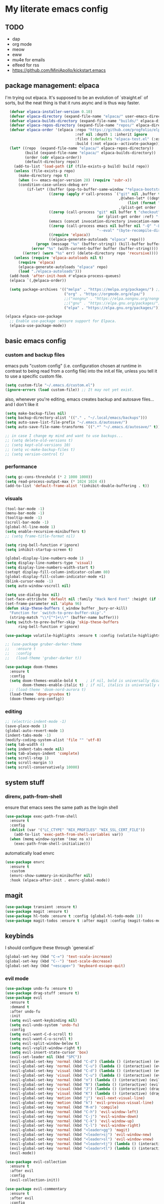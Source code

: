 * My literate emacs config

** TODO
- dap
- org mode
- meow
- eww
- mu4e for emails
- elfeed for rss
- https://github.com/MiniApollo/kickstart.emacs

** package management: elpaca

I'm trying out elpaca. It's supposed to be an evolution of `straight.el` of sorts,
but the neat thing is that it runs async and is thus way faster.

#+BEGIN_SRC emacs-lisp
  (defvar elpaca-installer-version 0.10)
  (defvar elpaca-directory (expand-file-name "elpaca/" user-emacs-directory))
  (defvar elpaca-builds-directory (expand-file-name "builds/" elpaca-directory))
  (defvar elpaca-repos-directory (expand-file-name "repos/" elpaca-directory))
  (defvar elpaca-order '(elpaca :repo "https://github.com/progfolio/elpaca.git"
                                :ref nil :depth 1 :inherit ignore
                                :files (:defaults "elpaca-test.el" (:exclude "extensions"))
                                :build (:not elpaca--activate-package)))
  (let* ((repo  (expand-file-name "elpaca/" elpaca-repos-directory))
         (build (expand-file-name "elpaca/" elpaca-builds-directory))
         (order (cdr elpaca-order))
         (default-directory repo))
    (add-to-list 'load-path (if (file-exists-p build) build repo))
    (unless (file-exists-p repo)
      (make-directory repo t)
      (when (<= emacs-major-version 28) (require 'subr-x))
      (condition-case-unless-debug err
          (if-let* ((buffer (pop-to-buffer-same-window "*elpaca-bootstrap*"))
                    ((zerop (apply #'call-process `("git" nil ,buffer t "clone"
                                                    ,@(when-let* ((depth (plist-get order :depth)))
                                                        (list (format "--depth=%d" depth) "--no-single-branch"))
                                                    ,(plist-get order :repo) ,repo))))
                    ((zerop (call-process "git" nil buffer t "checkout"
                                          (or (plist-get order :ref) "--"))))
                    (emacs (concat invocation-directory invocation-name))
                    ((zerop (call-process emacs nil buffer nil "-Q" "-L" "." "--batch"
                                          "--eval" "(byte-recompile-directory \".\" 0 'force)")))
                    ((require 'elpaca))
                    ((elpaca-generate-autoloads "elpaca" repo)))
              (progn (message "%s" (buffer-string)) (kill-buffer buffer))
            (error "%s" (with-current-buffer buffer (buffer-string))))
        ((error) (warn "%s" err) (delete-directory repo 'recursive))))
    (unless (require 'elpaca-autoloads nil t)
      (require 'elpaca)
      (elpaca-generate-autoloads "elpaca" repo)
      (load "./elpaca-autoloads")))
  (add-hook 'after-init-hook #'elpaca-process-queues)
  (elpaca `(,@elpaca-order))

  (setq package-archives '(("melpa" . "https://melpa.org/packages/") ;; Sets default package repositories
                           ("org" . "https://orgmode.org/elpa/")
                           ;;("nongnu" . "https://elpa.nongnu.org/nongnu/")
                           ;;("gnu" . "https://elpa.gnu.org/packages/")
                           ("elpa" . "https://elpa.gnu.org/packages/")))

(elpaca elpaca-use-package
  ;; Enable use-package :ensure support for Elpaca.
  (elpaca-use-package-mode))
#+END_SRC

** basic emacs config

*** custom and backup files

emacs puts "custom config" (i.e. configuration chosen at runtime in contrast to
being read from a config file) into the init.el file, unless you tell it to use a
specific custom file.

#+BEGIN_SRC emacs-lisp
  (setq custom-file "~/.emacs.d/custom.el")
  (ignore-errors (load custom-file)) ;; It may not yet exist.
#+END_SRC

also, whenever you're editing, emacs creates backup and autosave files... and I
don't like it

#+BEGIN_SRC emacs-lisp
  (setq make-backup-files nil)
  (setq backup-directory-alist '(("." . "~/.local/emacs/backups")))
  (setq auto-save-list-file-prefix "~/.emacs.d/autosave/")
  (setq auto-save-file-name-transforms `((".*" "~/.emacs.d/autosave/" t)))

  ;; in case I change my mind and want to use backups...
  ;; (setq delete-old-versions t)
  ;; (setq kept-old-versions 10)
  ;; (setq vc-make-backup-files t)
  ;; (setq version-control t)
#+END_SRC

*** performance

#+BEGIN_SRC emacs-lisp
  (setq gc-cons-threshold (* 2 1000 1000))
  (setq read-process-output-max (* 1024 1024 4))
  (add-to-list 'default-frame-alist '(inhibit-double-buffering . t))
#+END_SRC

*** visuals

#+BEGIN_SRC emacs-lisp
  (tool-bar-mode -1)
  (menu-bar-mode -1)
  (tooltip-mode -1)
  (scroll-bar-mode -1)
  (global-hl-line-mode 1)
  (setq enable-recursive-minibuffers t)
  ;; (setq frame-title-format nil)

  (setq ring-bell-function #'ignore)
  (setq inhibit-startup-screen t)

  (global-display-line-numbers-mode 1)
  (setq display-line-numbers-type 'visual)
  (setq display-line-numbers-width-start t)
  (setopt display-fill-column-indicator-column 80)
  (global-display-fill-column-indicator-mode +1)
  (blink-cursor-mode -1)
  (setq auto-window-vscroll nil)

  (setq use-dialog-box nil)
  (set-face-attribute 'default nil :family "Hack Nerd Font" :height (if (eq system-type 'darwin) 170 110))
  (set-frame-parameter nil 'alpha 96)
  (defun skip-these-buffers (_window buffer _bury-or-kill)
    "Function for `switch-to-prev-buffer-skip'."
    (string-match "\\*[^*]+\\*" (buffer-name buffer)))
  (setq switch-to-prev-buffer-skip 'skip-these-buffers
        ring-bell-function #'ignore)

  (use-package volatile-highlights :ensure t :config (volatile-highlights-mode t))

  ;; (use-package gruber-darker-theme
  ;;   :ensure t
  ;;   :config
  ;;   (load-theme 'gruber-darker t))

  (use-package doom-themes
    :ensure t
    :config
    (setq doom-themes-enable-bold t    ; if nil, bold is universally disabled
          doom-themes-enable-italic t) ; if nil, italics is universally disabled
    ;; (load-theme 'doom-nord-aurora t)
    (load-theme 'doom-gruvbox t)
    (doom-themes-org-config))
#+END_SRC

*** editing

#+BEGIN_SRC emacs-lisp
  ;; (electric-indent-mode -1)
  (save-place-mode 1)
  (global-auto-revert-mode 1)
  (indent-tabs-mode -1)
  (modify-coding-system-alist 'file "" 'utf-8)
  (setq tab-width 4)
  (setq indent-tabs-mode nil)
  (setq tab-always-indent 'complete)
  (setq scroll-step 1)
  (setq scroll-margin 5)
  (setq scroll-conservatively 10000)
#+END_SRC

** system stuff

*** direnv, path-from-shell

ensure that emacs sees the same path as the login shell

#+BEGIN_SRC emacs-lisp
  (use-package exec-path-from-shell
    :ensure t
    :config
    (dolist (var '("LC_CTYPE" "NIX_PROFILES" "NIX_SSL_CERT_FILE"))
      (add-to-list 'exec-path-from-shell-variables var))
    (when (memq window-system '(mac ns x))
      (exec-path-from-shell-initialize)))
#+END_SRC

automatically load envrc

#+BEGIN_SRC emacs-lisp
  (use-package envrc
    :ensure t
    :custom
    (envrc-show-summary-in-minibuffer nil)
    :hook (elpaca-after-init . envrc-global-mode))
#+END_SRC

** magit

#+BEGIN_SRC emacs-lisp
  (use-package transient :ensure t)
  (use-package magit :ensure t)
  (use-package hl-todo :ensure t :config (global-hl-todo-mode 1))
  (use-package magit-todos :ensure t :after magit :config (magit-todos-mode 1))
#+END_SRC

** keybinds

I should configure these through `general.el`

#+BEGIN_SRC emacs-lisp
  (global-set-key (kbd "C-=") 'text-scale-increase)
  (global-set-key (kbd "C--") 'text-scale-decrease)
  (global-set-key (kbd "<escape>") 'keyboard-escape-quit)
#+END_SRC

*** evil mode

#+BEGIN_SRC emacs-lisp
  (use-package undo-fu :ensure t)
  (use-package drag-stuff :ensure t)
  (use-package evil
    :ensure t
    :demand t
    :after undo-fu
    :init
    (setq evil-want-keybinding nil)
    (setq evil-undo-system 'undo-fu)
    :config
    (setq evil-want-C-d-scroll t)
    (setq evil-want-C-u-scroll t)
    (setq evil-split-window-below t)
    (setq evil-vsplit-window-right t)
    (setq evil-insert-state-cursor 'box)
    (evil-set-leader nil (kbd "SPC"))
    (evil-global-set-key 'normal (kbd "C-d") (lambda () (interactive) (evil-scroll-down 0) (recenter)))
    (evil-global-set-key 'normal (kbd "C-u") (lambda () (interactive) (evil-scroll-up 0) (recenter)))
    (evil-global-set-key 'visual (kbd "C-d") (lambda () (interactive) (evil-scroll-down 0) (recenter)))
    (evil-global-set-key 'visual (kbd "C-u") (lambda () (interactive) (evil-scroll-up 0) (recenter)))
    (evil-global-set-key 'normal (kbd "n") (lambda () (interactive) (evil-search-next) (recenter)))
    (evil-global-set-key 'normal (kbd "N") (lambda () (interactive) (evil-search-previous) (recenter)))
    (evil-global-set-key 'visual (kbd "J") (lambda () (interactive) (drag-stuff-down 1) (evil-indent)))
    (evil-global-set-key 'visual (kbd "K") (lambda () (interactive) (drag-stuff-up 1) (evil-indent)))
    (evil-global-set-key 'motion (kbd "j") 'evil-next-visual-line)
    (evil-global-set-key 'motion (kbd "k") 'evil-previous-visual-line)
    (evil-global-set-key 'normal (kbd "M-m") 'compile)
    (evil-global-set-key 'normal (kbd "C-h") 'evil-window-left)
    (evil-global-set-key 'normal (kbd "C-j") 'evil-window-down)
    (evil-global-set-key 'normal (kbd "C-k") 'evil-window-up)
    (evil-global-set-key 'normal (kbd "C-l") 'evil-window-right)
    (evil-global-set-key 'normal (kbd "<leader>gg") 'magit)
    (evil-global-set-key 'normal (kbd "<leader>sj") 'evil-window-new)
    (evil-global-set-key 'normal (kbd "<leader>sl") 'evil-window-vnew)
    (evil-global-set-key 'normal (kbd "<leader>tj") (lambda () (interactive) (evil-window-new 20 "") (vterm)))
    (evil-global-set-key 'normal (kbd "<leader>tl") (lambda () (interactive) (evil-window-vnew nil "") (vterm)))
    (evil-mode))

  (use-package evil-collection
    :ensure t
    :after evil
    :config
    (evil-collection-init))

  (use-package evil-commentary
    :ensure t
    :after evil
    :config
    (evil-define-operator +evil-join-a (beg end)
      "Join the selected lines.
  This advice improves on `evil-join' by removing comment delimiters when joining
  commented lines, by using `fill-region-as-paragraph'.
  From https://github.com/emacs-evil/evil/issues/606"
      :motion evil-line
      (let* ((count (count-lines beg end))
  	   (count (if (> count 1) (1- count) count))
  	   (fixup-mark (make-marker)))
        (dotimes (var count)
  	(if (and (bolp) (eolp))
  	    (join-line 1)
  	  (let* ((end (line-beginning-position 3))
  		 (fill-column (1+ (- end beg))))
  	    (set-marker fixup-mark (line-end-position))
  	    (fill-region-as-paragraph beg end nil t)
  	    (goto-char fixup-mark)
  	    (fixup-whitespace))))
        (set-marker fixup-mark nil)))
    (evil-global-set-key 'normal (kbd "J") '+evil-join-a)
    (evil-commentary-mode))
#+END_SRC

** projects and compile

#+BEGIN_SRC emacs-lisp
  (use-package compile
    :ensure nil
    :config
    (setq compilation-scroll-output t))

  ;; NAVIGATION
  (use-package perspective
    :ensure t
    :bind
    ("C-x C-b" . persp-list-buffers)         ; or use a nicer switcher, see below
    :custom
    (persp-mode-prefix-key (kbd "C-c M-p"))  ; pick your own prefix key here
    :init
    (persp-mode))

  ;; ;; EGLOT SOMEHOW NEEDS THIS TO CORRECTLY DETERMINE THE PROJECT ROOT
  ;; ;; This SHOULD take care of the problem that project-root-override tries to solve,
  ;; ;; but for some reason it does not work. I have no idea why, but I don't seem to
  ;; ;; be the only one.
  ;; (setq project-vc-extra-root-markers
  ;;       '("Cargo.toml" "pyproject.toml"))

  (defun project-root-override (dir)
    "Find DIR's project root by searching for a '.project.el' file.

    If this file exists, it marks the project root.  For convenient compatibility
    with Projectile, '.projectile' is also considered a project root marker.

    https://blog.jmthornton.net/p/emacs-project-override"
    (let ((root (or (locate-dominating-file dir ".project.el")
  		  (locate-dominating-file dir ".projectile")
  		  (locate-dominating-file dir "Cargo.toml")
  		  (locate-dominating-file dir "setup.py")
  		  (locate-dominating-file dir "requirements.txt")
  		  (locate-dominating-file dir "pyproject.toml")))
  	(backend (ignore-errors (vc-responsible-backend dir))))
      (when root (list 'vc backend root))))

  ;; Note that we cannot use :hook here because `project-find-functions' doesn't
  ;; end in "-hook", and we can't use this in :init because it won't be defined
  ;; yet.
  (use-package project
    :ensure t
    :config
    (add-hook 'project-find-functions #'project-root-override))

  (use-package persp-projectile :ensure t)

  (use-package rg :ensure t)

  (use-package projectile
    :ensure t
    :custom
    (projectile-project-search-path
     '(("~/code" . 1)
       ("~/.dotfiles" . 0)
       ("~/notes" . 0)
       ("~/work" . 1)
       ("~/work/repos" . 1)))
    (projectile-require-project-root nil)
    (projectile-sort-order 'recentf)
    :config
    (defcustom projectile-project-root-functions
      '(projectile-root-local
        projectile-root-marked
        projectile-root-top-down
        projectile-root-top-down-recurring
        projectile-root-bottom-up)
      "A list of functions for finding project roots."
      :group 'projectile
      :type '(repeat function))
    (evil-global-set-key 'normal (kbd "<leader>f") 'projectile-command-map)
    (projectile-mode +1))
#+END_SRC

** terminal

I'm using vterm. Even if it's not the fastest, it's the one that does not produce
weird graphical artifacts

#+BEGIN_SRC emacs-lisp
  (use-package vterm
    :ensure t
    :custom
    (vterm-max-scrollback 20000)
    (vterm-timer-delay 0.01)
    :config
    (evil-global-set-key 'normal (kbd "<leader>tt") 'vterm))
#+END_SRC

** completion

#+BEGIN_SRC emacs-lisp
  (when (< emacs-major-version 31)
    (advice-add #'completing-read-multiple :filter-args
                (lambda (args)
                  (cons (format "[CRM%s] %s"
                                (string-replace "[ \t]*" "" crm-separator)
                                (car args))
                        (cdr args)))))

  ;; ;; (setq text-mode-ispell-word-completion nil) ;; use cape-dict instead

  ;; Hide commands in M-x which do not work in the current mode.  Vertico
  ;; commands are hidden in normal buffers. This setting is useful beyond
  ;; Vertico.
  (setq read-extended-command-predicate #'command-completion-default-include-p)

  ;; ;; Do not allow the cursor in the minibuffer prompt
  (setq minibuffer-prompt-properties
   '(read-only t cursor-intangible t face minibuffer-prompt))

  (use-package orderless
    :ensure t
    :after evil
    :custom
    (completion-styles '(orderless-flex basic))
    (completion-category-overrides '((file (styles basic partial-completion)))))

  (use-package vertico
    :ensure t
    :after orderless
    :hook (elpaca-after-init . vertico-mode)
    :custom
    (vertico-count 10)
    (vertico-resize nil)
    (vertico-cycle t)
    (completion-styles '(flex basic))
    :config
    (evil-define-key 'normal 'vertico-map (kbd "M-h") 'vertico-next-group)
    (evil-define-key 'normal 'vertico-map (kbd "M-j") 'vertico-next)
    (evil-define-key 'normal 'vertico-map (kbd "M-k") 'vertico-previous)
    (evil-define-key 'normal 'vertico-map (kbd "M-;") 'vertico-previous-group))

  (use-package marginalia
    :ensure t
    :after vertico
    :config
    (marginalia-mode 1))

  (use-package corfu
    :ensure t
    :custom
    (corfu-cycle t)
    (corfu-auto t)
    (corfu-auto-prefix 1)
    (corfu-echo-delay 0.1)
    (corfu-preview-current nil)
    (corfu-auto-delay 0)
    (corfu-popupinfo-delay '(0.1 . 0.1))

    :config
    (evil-define-key 'insert 'corfu-map (kbd "C-j") 'corfu-next)
    (evil-define-key 'insert 'corfu-map (kbd "C-k") 'corfu-previous)
    (evil-define-key 'insert 'corfu-map (kbd "C-l") 'corfu-insert)
    (evil-define-key 'insert 'corfu-map (kbd "C-h") 'corfu-insert-separator)

    :init
    (global-corfu-mode))

  (use-package cape
    :ensure t
    :after corfu
    :init
    (add-to-list 'completion-at-point-functions #'cape-file))
#+END_SRC

** languages

#+BEGIN_SRC emacs-lisp
  (use-package markdown-mode :ensure t)
  (use-package nix-mode :ensure t :mode "\\.nix\\'")
  (use-package go-mode :ensure :after eglot t :mode "\\.go\\'")
  (use-package zig-mode :ensure t :mode "\\.zig\\'")
  (use-package tuareg :ensure t)
  (use-package rust-mode :ensure t :mode "\\.rs\\'" :custom (rust-mode-treesitter-derive t))
  (use-package cargo :ensure t :hook (rust-ts-mode . cargo-minor-mode))
    ;; :config (evil-define-key 'normal 'cargo-mode-map (kbd "C-c") 'cargo-minor-mode-command-map))
#+END_SRC

** formatting ++ lsp

#+BEGIN_SRC emacs-lisp
  (use-package flymake
    :ensure nil
    :after evil
    :config
    (add-hook 'emacs-lisp-mode-hook 'flymake-mode)
    (evil-define-key 'normal 'flymake-mode-map (kbd "]d") 'flymake-goto-next-error)
    (evil-define-key 'normal 'flymake-mode-map (kbd "[d") 'flymake-goto-prev-error)
    (evil-define-key 'normal 'flymake-mode-map (kbd "gq") 'flymake-show-project-diagnostics)
    (flymake-mode 1))

  (use-package flymake-diagnostic-at-point
    :ensure t
    :after flymake
    :config
    (add-hook 'flymake-mode-hook #'flymake-diagnostic-at-point-mode))

  (use-package apheleia
    :ensure t
    :config
    (setf (alist-get 'black apheleia-formatters)
          '("poetry" "run" "black" "-"))
    (setf (alist-get 'nixpkgs-fmt apheleia-formatters)
          '("nixpkgs-fmt"))
    (setf (alist-get 'nix-mode apheleia-mode-alist)
          '(nixpkgs-fmt))
    (apheleia-global-mode +1))

  (use-package eglot
    :ensure nil
    :hook
    ((python-ts-mode
      rust-ts-mode
      zig-ts-mode
      go-ts-mode
      tuareg-mode
      ) . eglot-ensure)
    :config
    (setq eglot-ignored-server-capabilities '(:inlayHintProvider :colorProvider))
    ;; (add-to-list 'eglot-server-programs
    ;;              '((python-mode python-ts-mode)
    ;; 		 "basedpyright-langserver" "--stdio"))
    (eglot-inlay-hints-mode -1))

  (use-package yasnippet :ensure t :config (yas-global-mode 1))

  ;; (straight-use-package
  ;;  '(eglot-booster :type git :host github :repo "jdtsmith/eglot-booster"))

  ;; (use-package eglot-booster
  ;;   ;; :vc (:url "https://github.com/jdtsmith/eglot-booster")
  ;;   :after eglot
  ;;   :config (eglot-booster-mode))
#+END_SRC

** treesitter

#+BEGIN_SRC emacs-lisp
  (setq treesit-language-source-alist
        '((ocaml "https://github.com/tree-sitter/tree-sitter-ocaml" "master" "grammars/ocaml/src")
  	;; (ocaml "https://github.com/tree-sitter/tree-sitter-ocaml" "master" "grammars/interface/src")
  	;; (ocaml "https://github.com/tree-sitter/tree-sitter-ocaml" "master" "grammars/type/src")
  	(yaml "https://github.com/ikatyang/tree-sitter-yaml")))

  (use-package treesit-auto
    :ensure t
    :custom
    (treesit-auto-install 'prompt)
    :config
    (add-to-list 'treesit-auto-langs 'ocaml)
    (treesit-auto-add-to-auto-mode-alist 'all)
    (global-treesit-auto-mode))

  (use-package nerd-icons
    :ensure t
    :custom
    (nerd-icons-font-family "Fira Code Nerd Font")
    (nerd-icons-scale-factor 1.2))

  (use-package doom-modeline
    :ensure t
    :defer t
    :init
    (doom-modeline-mode 1)
    (setq find-file-visit-truename t)
    :config
    (setq doom-modeline-enable-word-count nil)
    (setq doom-modeline-height 15)
    (setq doom-modeline-lsp t)
    (setq doom-modeline-lsp-icon t)
    (setq doom-modeline-env-version t)
    (setq doom-modeline-vcs-max-length 50)
    (setq doom-modeline-env-version nil)
    (setq doom-modeline-buffer-encoding nil)
    (setq doom-modeline-buffer-file-name-style 'relative-from-project))
#+END_SRC
